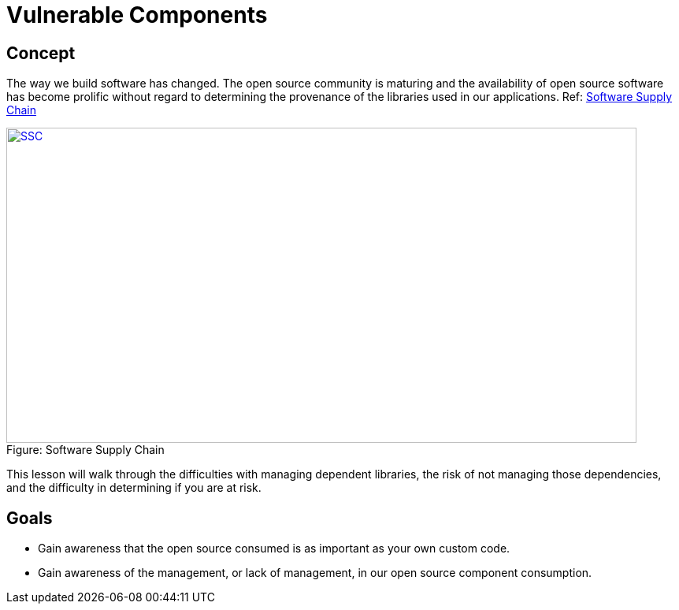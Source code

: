 = Vulnerable Components 
 
== Concept 

The way we build software has changed.  The open source community is maturing and the availability of open source software has become prolific without regard to determining the provenance of the libraries used in our applications. Ref:  https://www.sonatype.com/hubfs/SSC/Software_Supply_Chain_Inforgraphic.pdf?t=1485298506170[Software Supply Chain]

image::plugin_lessons/plugin/VulnerableComponents/images/OpenSourceGrowing.png[caption="Figure: ", title="Software Supply Chain", alt="SSC", width="800", height="400", style="lesson-image" link="https://www.sonatype.com/hubfs/SSC/Software_Supply_Chain_Inforgraphic.pdf?t=1485298506170[Software Supply Chain"]


This lesson will walk through the difficulties with managing dependent libraries, the risk of not managing those dependencies, and the difficulty in determining if you are at risk.

== Goals

* Gain awareness that the open source consumed is as important as your own custom code.
* Gain awareness of the management, or lack of management, in our open source component consumption. 
